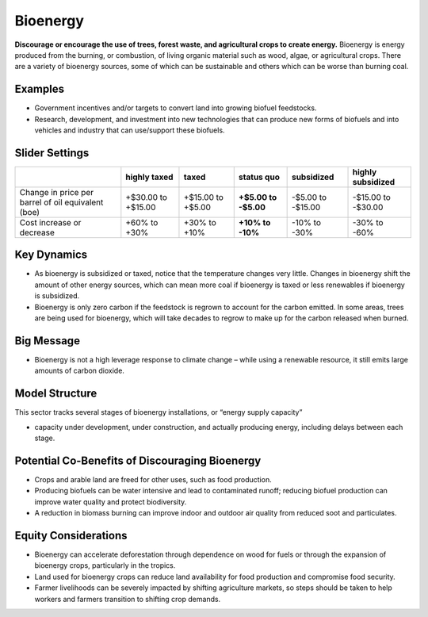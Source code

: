 |imgBioenergyIcon| Bioenergy
=============================

**Discourage or encourage the use of trees, forest waste, and agricultural crops to create energy.** Bioenergy is energy produced from the burning, or combustion, of living organic material such as wood, algae, or agricultural crops. There are a variety of bioenergy sources, some of which can be sustainable and others which can be worse than burning coal.

Examples
--------

* Government incentives and/or targets to convert land into growing biofuel feedstocks.

* Research, development, and investment into new technologies that can produce new forms of biofuels and into vehicles and industry that can use/support these biofuels.

Slider Settings
---------------

================================================== ================== ================= ============ ========== ==================
\                                                  highly taxed       taxed             status quo   subsidized highly subsidized
================================================== ================== ================= ============ ========== ==================
Change in price per barrel of oil equivalent (boe) +$30.00 to +$15.00 +$15.00 to +$5.00 **+$5.00 to  -$5.00 to  -$15.00 to -$30.00
                                                                                        -$5.00**     -$15.00   
Cost increase or decrease                          +60% to +30%       +30% to +10%      **+10% to    -10% to    -30% to -60%
                                                                                        -10%**       -30%          
================================================== ================== ================= ============ ========== ==================

Key Dynamics
------------

* As bioenergy is subsidized or taxed, notice that the temperature changes very little. Changes in bioenergy shift the amount of other energy sources, which can mean more coal if bioenergy is taxed or less renewables if bioenergy is subsidized.

* Bioenergy is only zero carbon if the feedstock is regrown to account for the carbon emitted. In some areas, trees are being used for bioenergy, which will take decades to regrow to make up for the carbon released when burned.

Big Message
-----------

* Bioenergy is not a high leverage response to climate change – while using a renewable resource, it still emits large amounts of carbon dioxide.

Model Structure
---------------

This sector tracks several stages of bioenergy installations, or “energy supply capacity”

* capacity under development, under construction, and actually producing energy, including delays between each stage.

Potential Co-Benefits of Discouraging Bioenergy
-------------------------------------------------
- Crops and arable land are freed for other uses, such as food production. 
- Producing biofuels can be water intensive and lead to contaminated runoff; reducing biofuel production can improve water quality and protect biodiversity.  
- A reduction in biomass burning can improve indoor and outdoor air quality from reduced soot and particulates.

Equity Considerations
-------------------------
- Bioenergy can accelerate deforestation through dependence on wood for fuels or through the expansion of bioenergy crops, particularly in the tropics.
- Land used for bioenergy crops can reduce land availability for food production and compromise food security.
- Farmer livelihoods can be severely impacted by shifting agriculture markets, so steps  should be taken to help workers and farmers transition to shifting crop demands. 


.. SUBSTITUTIONS SECTION

.. |imgBioenergyIcon| image:: ../images/icons/bioenergy_icon.png
   :width: 0.49819in
   :height: 0.48945in
